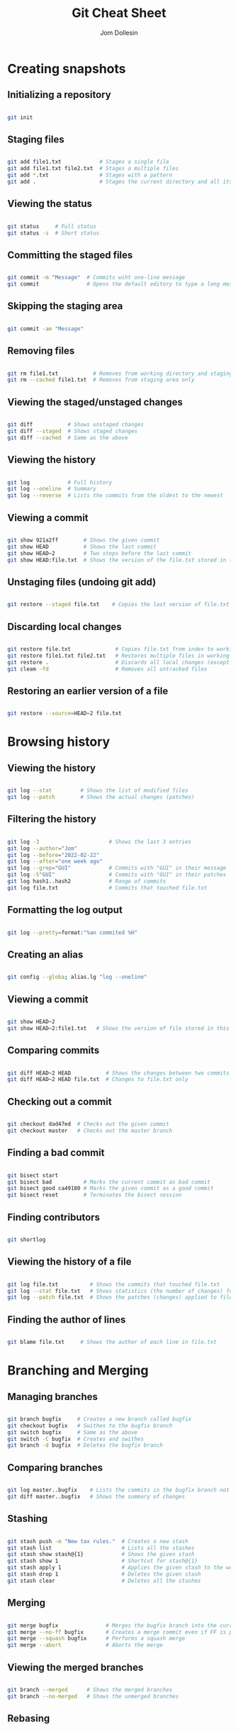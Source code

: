 #+title: Git Cheat Sheet
#+author: Jom Dollesin

* Creating snapshots
** Initializing a repository

#+begin_src sh

  git init

#+end_src

** Staging files

#+begin_src sh

  git add file1.txt            # Stages a single file
  git add file1.txt file2.txt  # Stages a multiple files
  git add *.txt                # Stages with a pattern
  git add .                    # Stages the current directory and all its content

#+end_src

** Viewing the status

#+begin_src sh

  git status     # Full status
  git status -s  # Short status

#+end_src

** Committing the staged files

#+begin_src sh

  git commit -m "Message"  # Commits wiht one-line message
  git commit               # Opens the default editory to type a long message

#+end_src

** Skipping the staging area

#+begin_src sh

  git commit -am "Message"

#+end_src

** Removing files

#+begin_src sh

  git rm file1.txt           # Removes from working directory and staging area
  git rm --cached file1.txt  # Removes from staging area only

#+end_src

** Viewing the staged/unstaged changes

#+begin_src sh

  git diff           # Shows unstaged changes
  git diff --staged  # Shows staged changes
  git diff --cached  # Same as the above

#+end_src

** Viewing the history

#+begin_src sh

  git log            # Full history
  git log --oneline  # Summary
  git log --reverse  # Lists the commits from the oldest to the newest

#+end_src

** Viewing a commit

#+begin_src sh

  git show 921a2ff        # Shows the given commit
  git show HEAD           # Shows the last commit
  git show HEAD~2         # Two steps before the last commit
  git show HEAD:file.txt  # Shows the version of the file.txt stored in the last commit

#+end_src

** Unstaging files (undoing git add)

#+begin_src sh

  git restore --staged file.txt    # Copies the last version of file.txt from repo to index

#+end_src

** Discarding local changes

#+begin_src sh

  git restore file.txt              # Copies file.txt from index to working directory
  git restore file1.txt file2.txt   # Restores multiple files in working directory
  git restore .                     # Discards all local changes (except untracked files)
  git cleam -fd                     # Removes all untracked files

#+end_src

** Restoring an earlier version of a file

#+begin_src sh

  git restore --source=HEAD~2 file.txt

#+end_src

* Browsing history
** Viewing the history

#+begin_src sh

  git log --stat         # Shows the list of modified files
  git log --patch        # Shows the actual changes (patches)

#+end_src

** Filtering the history

#+begin_src sh

  git log -3                      # Shows the last 3 entries
  git log --author="Jom"
  git log --before="2022-02-22"
  git log --after="one week ago"
  git log --grep="GUI"            # Commits with "GUI" in their message
  git log -S"GUI"                 # Commits with "GUI" in their patches
  git log hash1..hash2            # Range of commits
  git log file.txt                # Commits that touched file.txt

#+end_src

** Formatting the log output

#+begin_src sh

  git log --pretty=format:"%an commited %H"

#+end_src

** Creating an alias

#+begin_src sh

  git config --globa; alias.lg "log --oneline"

#+end_src

** Viewing a commit

#+begin_src sh

  git show HEAD~2
  git show HEAD~2:file1.txt   # Shows the version of file stored in this commit

#+end_src

** Comparing commits

#+begin_src sh

  git diff HEAD~2 HEAD           # Shows the changes between two commits
  git diff HEAD~2 HEAD file.txt  # Changes to file.txt only

#+end_src

** Checking out a commit

#+begin_src sh

  git checkout dad47ed  # Checks out the given commit
  git checkout master   # Checks out the master branch

#+end_src

** Finding a bad commit

#+begin_src sh

  git bisect start
  git bisect bad          # Marks the current commit as bad commit
  git bisect good ca49180 # Marks the given commit as a good commit
  git bisect reset        # Terminates the bisect session

#+end_src

** Finding contributors

#+begin_src sh

  git shortlog

#+end_src

** Viewing the history of a file

#+begin_src sh

  git log file.txt          # Shows the commits that touched file.txt
  git log --stat file.txt   # Shows statistics (the number of changes) for file.txt
  git log --patch file.txt  # Shows the patches (changes) applied to file.txt

#+end_src

** Finding the author of lines

#+begin_src sh

  git blame file.txt     # Shows the author of each line in file.txt

#+end_src

* Branching and Merging
** Managing branches

#+begin_src sh

  git branch bugfix     # Creates a new branch called bugfix
  git checkout bugfix   # Swithes to the bugfix branch
  git switch bugfix     # Same as the above
  git switch -C bugfix  # Creates and swithes
  git branch -d bugfix  # Deletes the bugfix branch

#+end_src

** Comparing branches

#+begin_src sh

  git log master..bugfix    # Lists the commits in the bugfix branch not in master
  git diff master..bugfix   # Shows the summary of changes

#+end_src

** Stashing

#+begin_src sh

  git stash push -m "New tax rules."  # Creates a new stash
  git stash list                      # Lists all the stashes
  git stash show stash@{1}            # Shows the given stash
  git stash show 1                    # Shortcut for stash@{1}
  git stash apply 1                   # Applies the given stash to the working dir
  git stash drop 1                    # Deletes the given stash
  git stash clear                     # Deletes all the stashes

#+end_src

** Merging

#+begin_src sh

  git merge bugfix               # Merges the bugfix branch into the current branch
  git merge --no-ff bugfix       # Creates a merge commit even if FF is possible
  git merge --squash bugfix      # Performs a squash merge
  git merge --abort              # Aborts the merge

#+end_src

** Viewing the merged branches

#+begin_src sh

  git branch --merged      # Shows the merged branches
  git branch --no-merged   # Shows the unmerged branches

#+end_src

** Rebasing

#+begin_src sh

  git rebase master     # Changes the base of the current branch

#+end_src

** Cherry picking

#+begin_src sh

  git cherry-pick dad47ed  # Applies the given commit on the current branch

#+end_src

* Collaboration
** Cloning a repository

#+begin_src sh

  git clone url

#+end_src

** Syncing with remotes

#+begin_src sh

  git fetch origin master     # Fetches master from origin
  git fetch origin            # Fetches all objects from origin
  git fetch                   # Shortcut for "git fetch origin"
  git pull                    # Fetch + merge
  git push origin master      # Pushes master to origin
  git push                    # Shortcut for "git push origin master"

#+end_src

** Sharing branches

#+begin_src sh

  git branch -r              # Shows remote tracking branches
  git branch -vv             # Shows local & remote tracking branches
  git -u origin bugfix       # Pushes bugfix to origin
  git push -d origin bugfix  # Removes bugfix from origin

#+end_src

** Managing remotes

#+begin_src sh

  git remote                    # Shows remote repos
  git remote add upstream url   # Adds a new remote called upstream
  git remote rm upstream        # Remotes upstream

#+end_src

* Rewriting History
** Undoing commits

#+begin_src sh

  git reset --soft HEAD^   # Removes the last commit, keeps changed staged
  git reset --mixed HEAD^  # Unstages the changes as well
  git reset --hard HEAD^   # Discards local changes

#+end_src

** Reverting commits

#+begin_src sh

  git revert 72856ea    # Reverts the given commit
  git rever HEAD~3..    # Reverts the last three commits
  git rever --no-commit HEAD~3..

#+end_src

** Recovering lost commits

#+begin_src sh

  git reflog               # Shows the history of HEAD
  git reflog show bugfix   # Shows the history of bugfix pointer

#+end_src

** Amending the last commit

#+begin_src sh

  git commit --amend

#+end_src

** Interactive rebasing

#+begin_src sh

  git rebase -i HEAD~5

#+end_src
